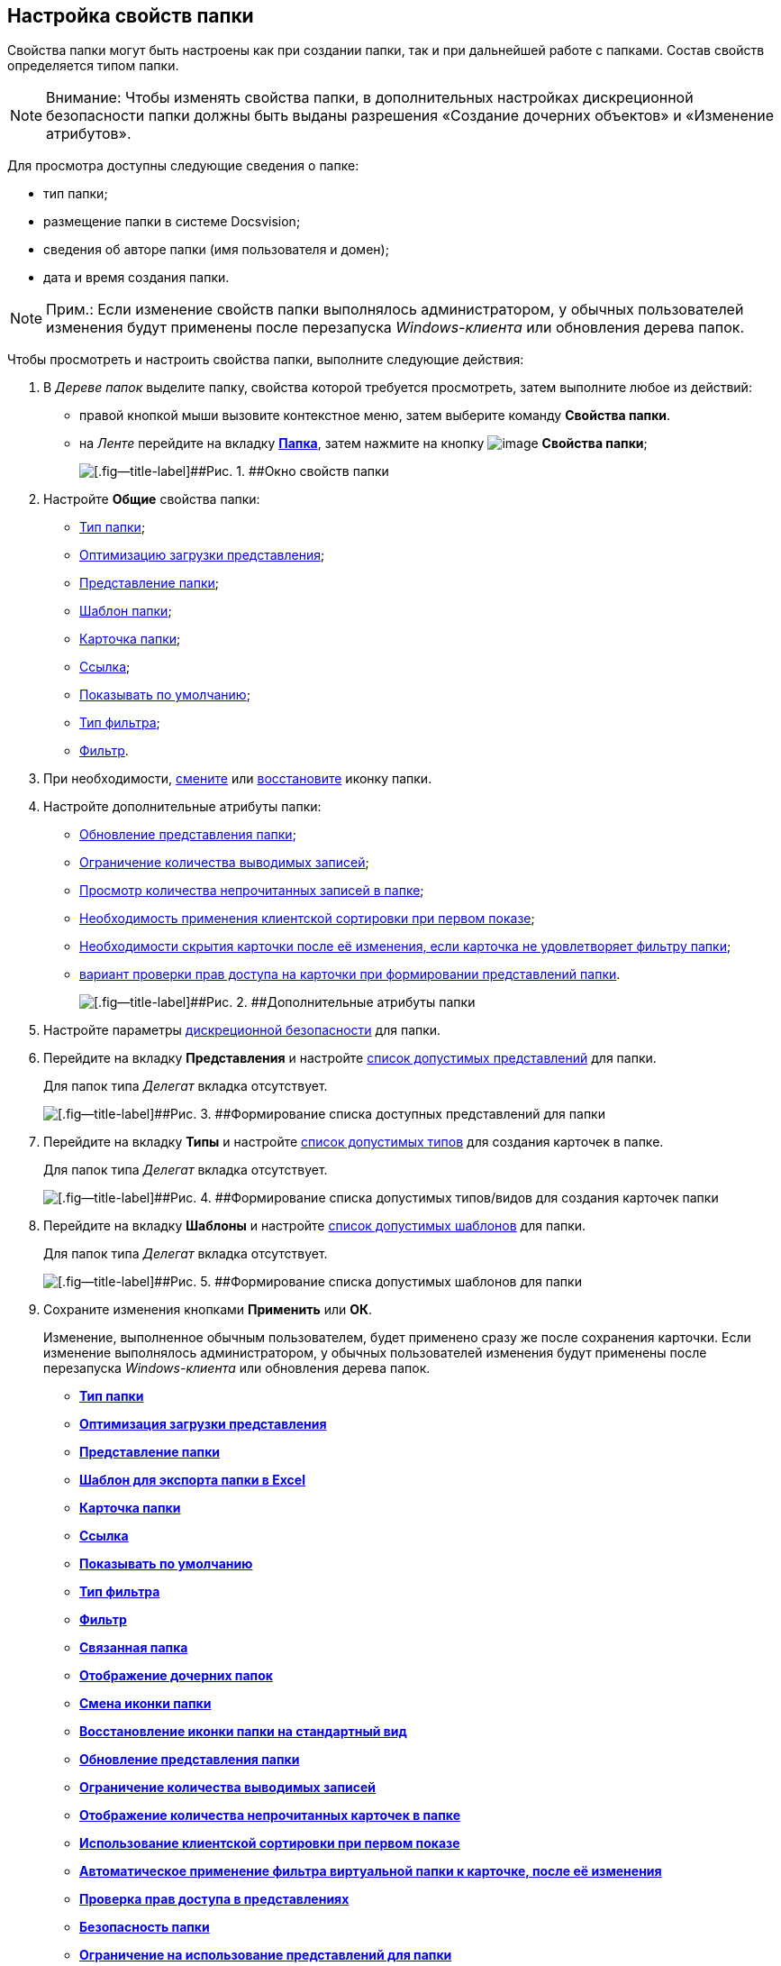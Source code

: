 [[ariaid-title1]]
== Настройка свойств папки

Свойства папки могут быть настроены как при создании папки, так и при дальнейшей работе с папками. Состав свойств определяется типом папки.

[NOTE]
====
[.note__title]#Внимание:# Чтобы изменять свойства папки, в дополнительных настройках дискреционной безопасности папки должны быть выданы разрешения «Создание дочерних объектов» и «Изменение атрибутов».
====

Для просмотра доступны следующие сведения о папке:

* тип папки;
* размещение папки в системе Docsvision;
* сведения об авторе папки (имя пользователя и домен);
* дата и время создания папки. 

[NOTE]
====
[.note__title]#Прим.:# Если изменение свойств папки выполнялось администратором, у обычных пользователей изменения будут применены после перезапуска [.dfn .term]_Windows-клиента_ или обновления дерева папок.
====

Чтобы просмотреть и настроить свойства папки, выполните следующие действия:

. [.ph .cmd]#В [.dfn .term]_Дереве папок_ выделите папку, свойства которой требуется просмотреть, затем выполните любое из действий:#
* правой кнопкой мыши вызовите контекстное меню, затем выберите команду [.keyword]*Свойства папки*.
* на [.dfn .term]_Ленте_ перейдите на вкладку xref:Interface_ribbon_folder.html[[.keyword]*Папка*], затем нажмите на кнопку image:img/Buttons/folder_properties.png[image] *Свойства папки*;
+
image::img/Folder_properties.png[[.fig--title-label]##Рис. 1. ##Окно свойств папки]
. [.ph .cmd]#Настройте [.keyword]*Общие* свойства папки:#
* xref:Folder_change_type.adoc[Тип папки];
* xref:Folder_view_optimization.adoc[Оптимизацию загрузки представления];
* xref:Folder_view.adoc[Представление папки];
* xref:Folder_template.adoc[Шаблон папки];
* xref:Folder_card.adoc[Карточка папки];
* xref:Folder_url.adoc[Ссылка];
* xref:Folder_show_by_default.adoc[Показывать по умолчанию];
* xref:Folder_filter_type.adoc[Тип фильтра];
* xref:Folder_filter.adoc[Фильтр].
. [.ph .cmd]#При необходимости, xref:Folder_change_icon.adoc[смените] или xref:Folder_recover_icon.adoc[восстановите] иконку папки.#
. [.ph .cmd]#Настройте дополнительные атрибуты папки:#
* xref:Folder_refresh_view.adoc[Обновление представления папки];
* xref:Folder_record_limit.adoc[Ограничение количества выводимых записей];
* xref:Folder_unread_amount_view.adoc[Просмотр количества непрочитанных записей в папке];
* xref:Folder_client_sorting_first_reject.adoc[Необходимость применения клиентской сортировки при первом показе];
* xref:Folder_source_update.adoc[Необходимости скрытия карточки после её изменения, если карточка не удовлетворяет фильтру папки];
* xref:Folder_view_changesecurity.adoc[вариант проверки прав доступа на карточки при формировании представлений папки].
+
image::img/Folder_properties_extra_attributes.png[[.fig--title-label]##Рис. 2. ##Дополнительные атрибуты папки]
. [.ph .cmd]#Настройте параметры xref:Folder_security.adoc[дискреционной безопасности] для папки.#
. [.ph .cmd]#Перейдите на вкладку [.keyword]*Представления* и настройте xref:Folder_view_list.adoc[список допустимых представлений] для папки.#
+
Для папок типа [.dfn .term]_Делегат_ вкладка отсутствует.
+
image::img/Folder_view_list.png[[.fig--title-label]##Рис. 3. ##Формирование списка доступных представлений для папки]
. [.ph .cmd]#Перейдите на вкладку [.keyword]*Типы* и настройте xref:Folder_card_type_list.adoc[список допустимых типов] для создания карточек в папке.#
+
Для папок типа [.dfn .term]_Делегат_ вкладка отсутствует.
+
image::img/Folder_properties_card_types.png[[.fig--title-label]##Рис. 4. ##Формирование списка допустимых типов/видов для создания карточек папки]
. [.ph .cmd]#Перейдите на вкладку [.keyword]*Шаблоны* и настройте xref:Folder_template_list.adoc[список допустимых шаблонов] для папки.#
+
Для папок типа [.dfn .term]_Делегат_ вкладка отсутствует.
+
image::img/Folder_properties_template_list.png[[.fig--title-label]##Рис. 5. ##Формирование списка допустимых шаблонов для папки]
. [.ph .cmd]#Сохраните изменения кнопками [.keyword]*Применить* или [.keyword]*ОК*.#
+
Изменение, выполненное обычным пользователем, будет применено сразу же после сохранения карточки. Если изменение выполнялось администратором, у обычных пользователей изменения будут применены после перезапуска [.dfn .term]_Windows-клиента_ или обновления дерева папок.

* *xref:../topics/Folder_change_type.adoc[Тип папки]* +
* *xref:../topics/Folder_view_optimization.adoc[Оптимизация загрузки представления]* +
* *xref:../topics/Folder_view.adoc[Представление папки]* +
* *xref:../topics/Folder_template.adoc[Шаблон для экспорта папки в Excel]* +
* *xref:../topics/Folder_card.adoc[Карточка папки]* +
* *xref:../topics/Folder_url.adoc[Ссылка]* +
* *xref:../topics/Folder_show_by_default.adoc[Показывать по умолчанию]* +
* *xref:../topics/Folder_filter_type.adoc[Тип фильтра]* +
* *xref:../topics/Folder_filter.adoc[Фильтр]* +
* *xref:../topics/Folder_linked_folder.adoc[Связанная папка]* +
* *xref:../topics/Folder_show_subfolders.adoc[Отображение дочерних папок]* +
* *xref:../topics/Folder_change_icon.adoc[Смена иконки папки]* +
* *xref:../topics/Folder_recover_icon.adoc[Восстановление иконки папки на стандартный вид]* +
* *xref:../topics/Folder_refresh_view.adoc[Обновление представления папки]* +
* *xref:../topics/Folder_record_limit.adoc[Ограничение количества выводимых записей]* +
* *xref:../topics/Folder_unread_amount_view.adoc[Отображение количества непрочитанных карточек в папке]* +
* *xref:../topics/Folder_client_sorting_first_reject.adoc[Использование клиентской сортировки при первом показе]* +
* *xref:../topics/Folder_source_update.adoc[Автоматическое применение фильтра виртуальной папки к карточке, после её изменения]* +
* *xref:../topics/Folder_view_changesecurity.adoc[Проверка прав доступа в представлениях]* +
* *xref:../topics/Folder_security.adoc[Безопасность папки]* +
* *xref:../topics/Folder_view_list.adoc[Ограничение на использование представлений для папки]* +
* *xref:../topics/Folder_card_type_list.adoc[Ограничение на использование типов карточек для папки]* +
* *xref:../topics/Folder_template_list.adoc[Ограничение на использование шаблонов для папки]* +

*На уровень выше:* xref:../topics/Folders.adoc[Работа с папками]
